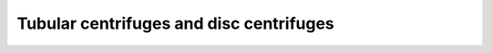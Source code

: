 
Tubular centrifuges and disc centrifuges
=======================================================================================

.. raw:: html


   <video width="100%" height="100%" controls>
   <source src="https://outin-0fed40cae50711eaa61200163e1c94a4.oss-cn-shanghai.aliyuncs.com/sv/121ddaef-174c355b58a/121ddaef-174c355b58a.mp4" />
   </video>